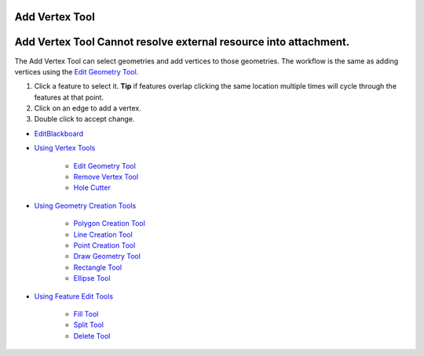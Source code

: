 


Add Vertex Tool
~~~~~~~~~~~~~~~



Add Vertex Tool Cannot resolve external resource into attachment.
~~~~~~~~~~~~~~~~~~~~~~~~~~~~~~~~~~~~~~~~~~~~~~~~~~~~~~~~~~~~~~~~~

The Add Vertex Tool can select geometries and add vertices to those
geometries. The workflow is the same as adding vertices using the
`Edit Geometry Tool`_.


#. Click a feature to select it. **Tip** if features overlap clicking
   the same location multiple times will cycle through the features at
   that point.
#. Click on an edge to add a vertex.
#. Double click to accept change.



+ `EditBlackboard`_
+ `Using Vertex Tools`_

    + `Edit Geometry Tool`_
    + `Remove Vertex Tool`_
    + `Hole Cutter`_

+ `Using Geometry Creation Tools`_

    + `Polygon Creation Tool`_
    + `Line Creation Tool`_
    + `Point Creation Tool`_
    + `Draw Geometry Tool`_
    + `Rectangle Tool`_
    + `Ellipse Tool`_

+ `Using Feature Edit Tools`_

    + `Fill Tool`_
    + `Split Tool`_
    + `Delete Tool`_



.. _Edit Geometry Tool: Edit Geometry Tool.html
.. _Ellipse Tool: Ellipse Tool.html
.. _Rectangle Tool: Rectangle Tool.html
.. _Hole Cutter: Hole Cutter.html
.. _Split Tool: Split Tool.html
.. _Line Creation Tool: Line Creation Tool.html
.. _Using Feature Edit Tools: Using Feature Edit Tools.html
.. _Remove Vertex Tool: Remove Vertex Tool.html
.. _EditBlackboard: EditBlackboard.html
.. _Draw Geometry Tool: Draw Geometry Tool.html
.. _Delete Tool: Delete Tool.html
.. _Fill Tool: Fill Tool.html
.. _Polygon Creation Tool: Polygon Creation Tool.html
.. _Using Geometry Creation Tools: Using Geometry Creation Tools.html
.. _Point Creation Tool: Point Creation Tool.html
.. _Using Vertex Tools: Using Vertex Tools.html


